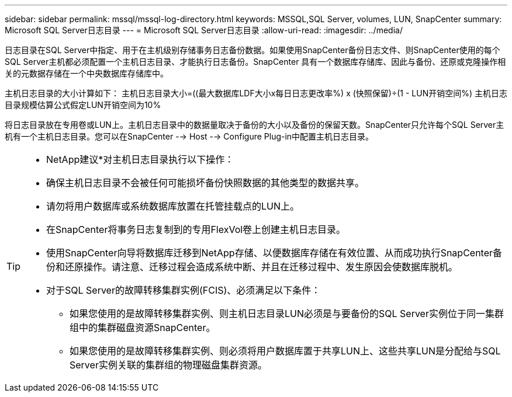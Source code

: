 ---
sidebar: sidebar 
permalink: mssql/mssql-log-directory.html 
keywords: MSSQL,SQL Server, volumes, LUN, SnapCenter 
summary: Microsoft SQL Server日志目录 
---
= Microsoft SQL Server日志目录
:allow-uri-read: 
:imagesdir: ../media/


[role="lead"]
日志目录在SQL Server中指定、用于在主机级别存储事务日志备份数据。如果使用SnapCenter备份日志文件、则SnapCenter使用的每个SQL Server主机都必须配置一个主机日志目录、才能执行日志备份。SnapCenter 具有一个数据库存储库、因此与备份、还原或克隆操作相关的元数据存储在一个中央数据库存储库中。

主机日志目录的大小计算如下：
主机日志目录大小=((最大数据库LDF大小x每日日志更改率%) x (快照保留)÷(1 - LUN开销空间%)
主机日志目录规模估算公式假定LUN开销空间为10%

将日志目录放在专用卷或LUN上。主机日志目录中的数据量取决于备份的大小以及备份的保留天数。SnapCenter只允许每个SQL Server主机有一个主机日志目录。您可以在SnapCenter --> Host --> Configure Plug-in中配置主机日志目录。

[TIP]
====
* NetApp建议*对主机日志目录执行以下操作：

* 确保主机日志目录不会被任何可能损坏备份快照数据的其他类型的数据共享。
* 请勿将用户数据库或系统数据库放置在托管挂载点的LUN上。
* 在SnapCenter将事务日志复制到的专用FlexVol卷上创建主机日志目录。
* 使用SnapCenter向导将数据库迁移到NetApp存储、以便数据库存储在有效位置、从而成功执行SnapCenter备份和还原操作。请注意、迁移过程会造成系统中断、并且在迁移过程中、发生原因会使数据库脱机。
* 对于SQL Server的故障转移集群实例(FCIS)、必须满足以下条件：
+
** 如果您使用的是故障转移集群实例、则主机日志目录LUN必须是与要备份的SQL Server实例位于同一集群组中的集群磁盘资源SnapCenter。
** 如果您使用的是故障转移集群实例、则必须将用户数据库置于共享LUN上、这些共享LUN是分配给与SQL Server实例关联的集群组的物理磁盘集群资源。




====
